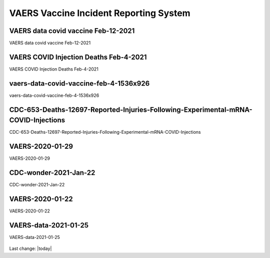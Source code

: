 VAERS Vaccine Incident Reporting System
==========================================

VAERS data covid vaccine Feb-12-2021
---------------------------------------------------

VAERS data covid vaccine Feb-12-2021

.. figure:: assets/vaers-data-covid-vaccine-feb-12-2021.jpg
  :width: 80 %
  :alt: VAERS data covid vaccine Feb-12-2021



VAERS COVID Injection Deaths Feb-4-2021
---------------------------------------------------

VAERS COVID Injection Deaths Feb-4-2021


.. figure:: assets/VAERS-COVID-Injection-Deaths-2.4.21.jpg
  :width: 80 %
  :alt: VAERS COVID Injection Deaths Feb-4-2021 


vaers-data-covid-vaccine-feb-4-1536x926
---------------------------------------------------

vaers-data-covid-vaccine-feb-4-1536x926



.. figure:: assets/vaers-data-covid-vaccine-feb-4-1536x926.png
  :width: 80 %
  :alt: vaers-data-covid-vaccine-feb-4-1536x926 

CDC-653-Deaths-12697-Reported-Injuries-Following-Experimental-mRNA-COVID-Injections
--------------------------------------------------------------------------------------------------

CDC-653-Deaths-12697-Reported-Injuries-Following-Experimental-mRNA-COVID-Injections



.. figure:: assets/CDC-653-Deaths-12697-Reported-Injuries-Following-Experimental-mRNA-COVID-Injections.jpg
  :width: 80 %
  :alt: CDC-653-Deaths-12697-Reported-Injuries-Following-Experimental-mRNA-COVID-Injections 



VAERS-2020-01-29
---------------------------------------------------

VAERS-2020-01-29



.. figure:: assets/VAERS-2020-01-29.jpg
  :width: 80 %
  :alt: VAERS-2020-01-29 

CDC-wonder-2021-Jan-22
---------------------------------------------------

CDC-wonder-2021-Jan-22



.. figure:: assets/CDC-wonder-2021-Jan-22.jpg
  :width: 80 %
  :alt: CDC-wonder-2021-Jan-22 


VAERS-2020-01-22
---------------------------------------------------

VAERS-2020-01-22



.. figure:: assets/VAERS-2020-01-22.jpg
  :width: 80 %
  :alt: VAERS-2020-01-22 

VAERS-data-2021-01-25
---------------------------------------------------

VAERS-data-2021-01-25



.. figure:: assets/VAERS-data-2021-01-25.jpg
  :width: 80 %
  :alt: VAERS-data-2021-01-25 



Last change: |today|